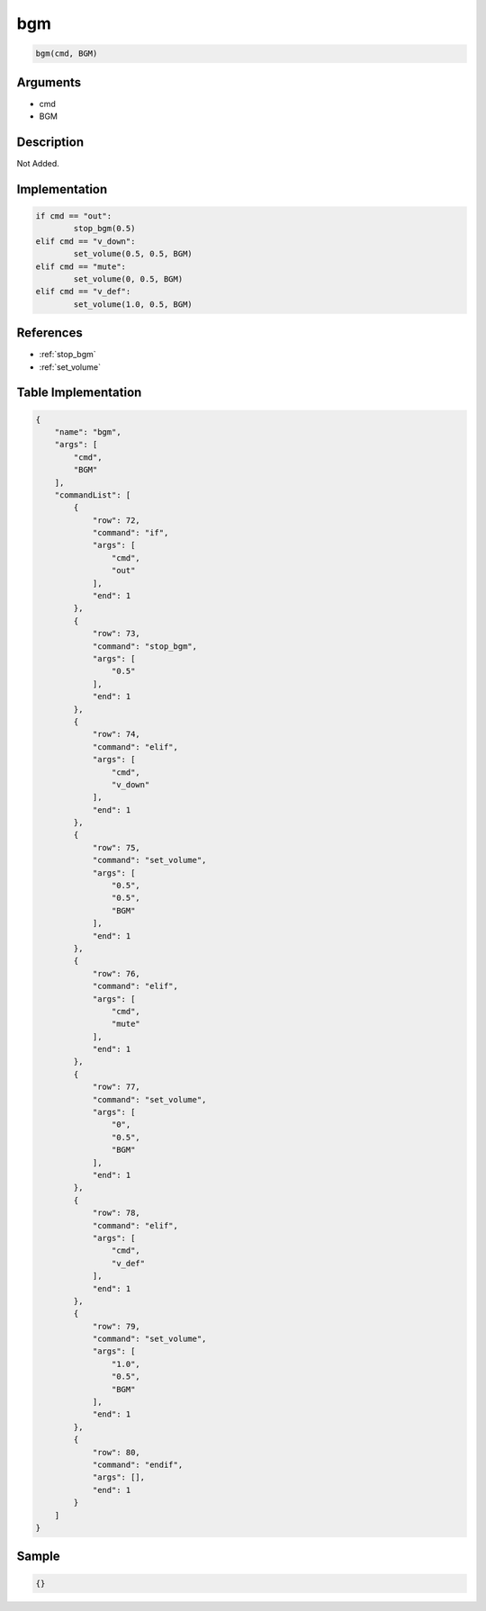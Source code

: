 .. _bgm:

bgm
========================

.. code-block:: text

	bgm(cmd, BGM)


Arguments
------------

* cmd
* BGM

Description
-------------

Not Added.

Implementation
-------------

.. code-block:: python

	if cmd == "out":
		stop_bgm(0.5)
	elif cmd == "v_down":
		set_volume(0.5, 0.5, BGM)
	elif cmd == "mute":
		set_volume(0, 0.5, BGM)
	elif cmd == "v_def":
		set_volume(1.0, 0.5, BGM)

References
-------------
* :ref:`stop_bgm`
* :ref:`set_volume`

Table Implementation
-------------

.. code-block:: json

	{
	    "name": "bgm",
	    "args": [
	        "cmd",
	        "BGM"
	    ],
	    "commandList": [
	        {
	            "row": 72,
	            "command": "if",
	            "args": [
	                "cmd",
	                "out"
	            ],
	            "end": 1
	        },
	        {
	            "row": 73,
	            "command": "stop_bgm",
	            "args": [
	                "0.5"
	            ],
	            "end": 1
	        },
	        {
	            "row": 74,
	            "command": "elif",
	            "args": [
	                "cmd",
	                "v_down"
	            ],
	            "end": 1
	        },
	        {
	            "row": 75,
	            "command": "set_volume",
	            "args": [
	                "0.5",
	                "0.5",
	                "BGM"
	            ],
	            "end": 1
	        },
	        {
	            "row": 76,
	            "command": "elif",
	            "args": [
	                "cmd",
	                "mute"
	            ],
	            "end": 1
	        },
	        {
	            "row": 77,
	            "command": "set_volume",
	            "args": [
	                "0",
	                "0.5",
	                "BGM"
	            ],
	            "end": 1
	        },
	        {
	            "row": 78,
	            "command": "elif",
	            "args": [
	                "cmd",
	                "v_def"
	            ],
	            "end": 1
	        },
	        {
	            "row": 79,
	            "command": "set_volume",
	            "args": [
	                "1.0",
	                "0.5",
	                "BGM"
	            ],
	            "end": 1
	        },
	        {
	            "row": 80,
	            "command": "endif",
	            "args": [],
	            "end": 1
	        }
	    ]
	}

Sample
-------------

.. code-block:: json

	{}
